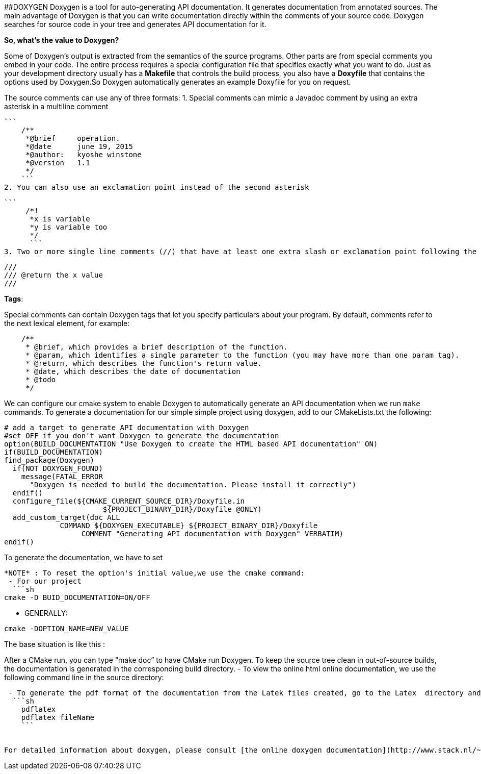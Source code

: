 ##DOXYGEN
Doxygen is a tool for auto-generating API documentation. It generates documentation from annotated sources. The main advantage of Doxygen is that you can write documentation directly within the comments of your source code. Doxygen searches for source code in your tree and generates API documentation for it.   

**So, what's the value to Doxygen?** 

Some of Doxygen's output is extracted from the semantics of the source programs. Other parts are from special comments you embed in your code. The entire process requires a special configuration file that specifies exactly what you want to do. Just as your development directory usually has a *Makefile* that controls the build process, you also have a *Doxyfile* that contains the options used by Doxygen.So Doxygen automatically generates an example Doxyfile for you on request.

The source comments can use any of three formats:   
 1. Special comments can mimic a Javadoc comment by using an extra asterisk in a multiline comment
 
 ```
     /**
      *@brief     operation.
      *@date      june 19, 2015
      *@author:   kyoshe winstone
      *@version   1.1
      */
     ```
 2. You can also use an exclamation point instead of the second asterisk 
  
 ```
      /*!
       *x is variable
       *y is variable too
       */
       ```   
 3. Two or more single line comments (//) that have at least one extra slash or exclamation point following the comment marker also form a special comment.   
```
///
/// @return the x value
///
```
 
**Tags**:

Special comments can contain Doxygen tags that let you specify particulars about your program. By default, comments refer to the next lexical element, for example:   
```
    /**
     * @brief, which provides a brief description of the function.
     * @param, which identifies a single parameter to the function (you may have more than one param tag).
     * @return, which describes the function's return value.
     * @date, which describes the date of documentation
     * @todo
     */
```

We can configure our cmake system to enable Doxygen to automatically generate an API documentation when we run ```make```   commands.    
To generate a documentation for our simple simple project using doxygen, add to our CMakeLists.txt the following:

```sh
# add a target to generate API documentation with Doxygen
#set OFF if you don't want Doxygen to generate the documentation
option(BUILD_DOCUMENTATION "Use Doxygen to create the HTML based API documentation" ON)
if(BUILD_DOCUMENTATION)
find_package(Doxygen)
  if(NOT DOXYGEN_FOUND)
    message(FATAL_ERROR
      "Doxygen is needed to build the documentation. Please install it correctly")
  endif()
  configure_file(${CMAKE_CURRENT_SOURCE_DIR}/Doxyfile.in 
                       ${PROJECT_BINARY_DIR}/Doxyfile @ONLY)
  add_custom_target(doc ALL
             COMMAND ${DOXYGEN_EXECUTABLE} ${PROJECT_BINARY_DIR}/Doxyfile
                  COMMENT "Generating API documentation with Doxygen" VERBATIM)
endif()

```   
To generate the documentation, we have to set   
```option(BUID_DOCUMENTATION = ON)``` and ```OFF```  if we don't desire a documentation.

*NOTE* : To reset the option's initial value,we use the cmake command:   
 - For our project   
  ```sh
cmake -D BUID_DOCUMENTATION=ON/OFF
```   
 - GENERALLY:   
```sh
cmake -DOPTION_NAME=NEW_VALUE
```

The base situation is like this :   

After a  CMake run, you can type “make doc” to have CMake run Doxygen. To keep the source tree clean in out-of-source builds, the documentation is generated in the corresponding build directory.   
 - To view the online html online documentation, we use the following command line in the source directory:   
```open html/index.html```   
 - To generate the pdf format of the documentation from the Latek files created, go to the Latex  directory and then use the command line:
  ```sh
    pdflatex   
    pdflatex fileName
    ```


For detailed information about doxygen, please consult [the online doxygen documentation](http://www.stack.nl/~dimitri/doxygen/manual/index.html) and [Doxygen quick reference](http://www.digilife.be/quickreferences/QRC/Doxygen%20Quick%20Reference.pdf)




